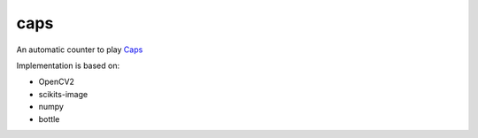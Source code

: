 caps
================================================

..
    .. image:: https://travis-ci.org/gawel/caps.png?branch=master
      :target: https://travis-ci.org/gawel/caps
    .. image:: https://coveralls.io/repos/gawel/caps/badge.png?branch=master
      :target: https://coveralls.io/r/gawel/caps?branch=master
    .. image:: https://pypip.in/v/caps/badge.png
       :target: https://crate.io/packages/caps/
    .. image:: https://pypip.in/d/caps/badge.png
       :target: https://crate.io/packages/caps/
    Source: https://github.com/gawel/caps/
    Docs: https://caps.readthedocs.org/

An automatic counter to play `Caps
<https://en.wikipedia.org/wiki/Caps_(drinking_game)>`_

Implementation is based on:

- OpenCV2
- scikits-image
- numpy
- bottle

